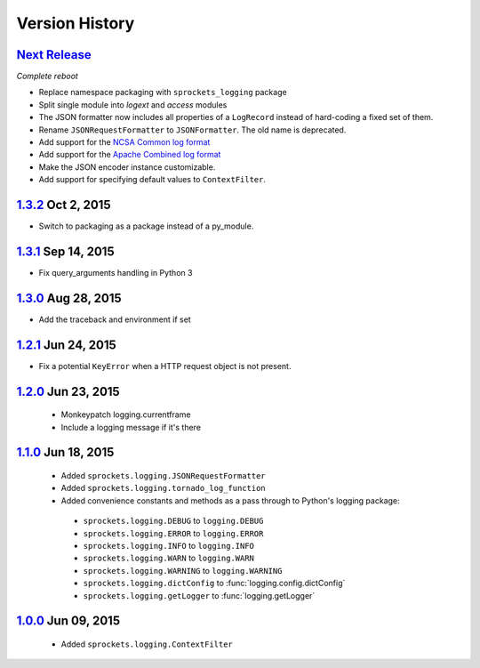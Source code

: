 Version History
===============

`Next Release`_
---------------
*Complete reboot*

- Replace namespace packaging with ``sprockets_logging`` package
- Split single module into *logext* and *access* modules
- The JSON formatter now includes all properties of a ``LogRecord`` instead of 
  hard-coding a fixed set of them.
- Rename ``JSONRequestFormatter`` to ``JSONFormatter``.  The old name is
  deprecated.
- Add support for the `NCSA Common log format`_
- Add support for the `Apache Combined log format`_
- Make the JSON encoder instance customizable.
- Add support for specifying default values to ``ContextFilter``.

.. _NCSA Common log format: https://www.w3.org/Daemon/User/Config
   /Logging.html#common-logfile-format
.. _Apache Combined log format: http://httpd.apache.org/docs/2.2
   /logs.html#combined

`1.3.2`_ Oct  2, 2015
---------------------
- Switch to packaging as a package instead of a py_module.

`1.3.1`_ Sep 14, 2015
---------------------
- Fix query_arguments handling in Python 3

`1.3.0`_ Aug 28, 2015
---------------------
- Add the traceback and environment if set

`1.2.1`_ Jun 24, 2015
---------------------
- Fix a potential ``KeyError`` when a HTTP request object is not present.

`1.2.0`_ Jun 23, 2015
---------------------
 - Monkeypatch logging.currentframe
 - Include a logging message if it's there

`1.1.0`_ Jun 18, 2015
---------------------
 - Added ``sprockets.logging.JSONRequestFormatter``
 - Added ``sprockets.logging.tornado_log_function``
 - Added convenience constants and methods as a pass through to Python's logging package:

  - ``sprockets.logging.DEBUG`` to ``logging.DEBUG``
  - ``sprockets.logging.ERROR`` to ``logging.ERROR``
  - ``sprockets.logging.INFO`` to ``logging.INFO``
  - ``sprockets.logging.WARN`` to ``logging.WARN``
  - ``sprockets.logging.WARNING`` to ``logging.WARNING``
  - ``sprockets.logging.dictConfig`` to :func:`logging.config.dictConfig`
  - ``sprockets.logging.getLogger`` to :func:`logging.getLogger`

`1.0.0`_ Jun 09, 2015
---------------------
 - Added ``sprockets.logging.ContextFilter``

.. _Next Release: https://github.com/sprockets/sprockets.logging/compare/1.3.2...master

.. _1.3.2: https://github.com/sprockets/sprockets.logging/compare/1.3.1...1.3.2
.. _1.3.1: https://github.com/sprockets/sprockets.logging/compare/1.3.0...1.3.1
.. _1.3.0: https://github.com/sprockets/sprockets.logging/compare/1.2.1...1.3.0
.. _1.2.1: https://github.com/sprockets/sprockets.logging/compare/1.2.0...1.2.1
.. _1.2.0: https://github.com/sprockets/sprockets.logging/compare/1.1.0...1.2.0
.. _1.1.0: https://github.com/sprockets/sprockets.logging/compare/1.0.0...1.1.0
.. _1.0.0: https://github.com/sprockets/sprockets.logging/compare/0.0.0...1.0.0
